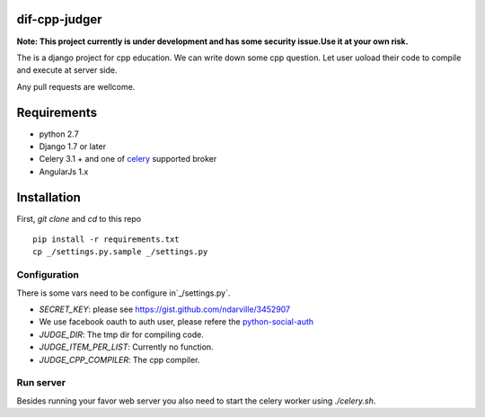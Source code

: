 ===============
dif-cpp-judger
===============

**Note: This project currently is under development and has some security issue.Use it at your own risk.**

The is a django project for cpp education.
We can write down some cpp question.
Let user uoload their code to compile and execute at server side.

Any pull requests are wellcome.

==============
Requirements
==============
* python 2.7
* Django 1.7 or later
* Celery 3.1 + and one of `celery  <http://www.celeryproject.org/>`_ supported broker
* AngularJs 1.x

============
Installation
============
First, `git clone` and `cd` to this repo

::

 pip install -r requirements.txt
 cp _/settings.py.sample _/settings.py

Configuration
=============
There is some vars need to be configure in`_/settings.py`.

* `SECRET_KEY`: please see https://gist.github.com/ndarville/3452907
* We use facebook oauth to auth user, please refere the `python-social-auth <https://github.com/omab/python-social-auth>`_
* `JUDGE_DIR`: The tmp dir for compiling code.
* `JUDGE_ITEM_PER_LIST`: Currently no function.
* `JUDGE_CPP_COMPILER`: The cpp compiler.

Run server
===========
Besides running your favor web server you also need to start the celery worker using `./celery.sh`.
